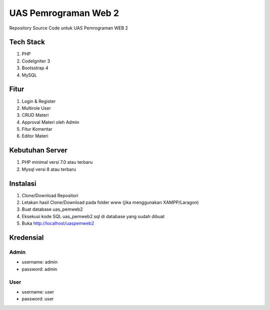 ###################
UAS Pemrograman Web 2
###################
Repository Source Code untuk UAS Pemrograman WEB 2

*******************
Tech Stack
*******************
1. PHP
2. CodeIgniter 3
3. Bootsstrap 4
4. MySQL 

**************************
Fitur
**************************
1. Login & Register
2. Multirole User
3. CRUD Materi
4. Approval Materi oleh Admin
5. Fitur Komentar
6. Editor Materi

*******************
Kebutuhan Server
*******************
1. PHP minimal versi 7.0 atau terbaru
2. Mysql versi 8 atau terbaru

************
Instalasi
************
1. Clone/Download Repositori
2. Letakan hasil Clone/Download pada folder www (jika menggunakan XAMPP/Laragon)
3. Buat database uas_pemweb2
4. Eksekusi kode SQL uas_pemweb2.sql di database yang sudah dibuat
5. Buka http://localhost/uaspemweb2

*******
Kredensial
*******
Admin
---------
- username: admin
- password: admin

User
-----------
- username: user
- password: user
